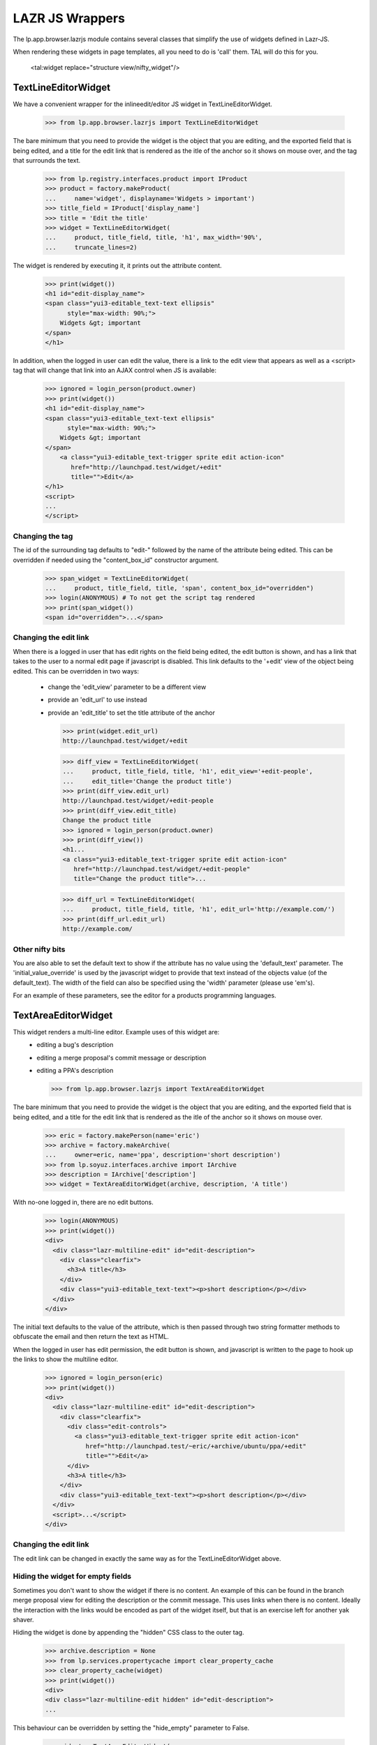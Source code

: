 LAZR JS Wrappers
================

The lp.app.browser.lazrjs module contains several classes that simplify the
use of widgets defined in Lazr-JS.

When rendering these widgets in page templates, all you need to do is 'call'
them.  TAL will do this for you.

  <tal:widget replace="structure view/nifty_widget"/>


TextLineEditorWidget
--------------------

We have a convenient wrapper for the inlineedit/editor JS widget in
TextLineEditorWidget.

    >>> from lp.app.browser.lazrjs import TextLineEditorWidget

The bare minimum that you need to provide the widget is the object that you
are editing, and the exported field that is being edited, and a title for the
edit link that is rendered as the itle of the anchor so it shows on mouse
over, and the tag that surrounds the text.

    >>> from lp.registry.interfaces.product import IProduct
    >>> product = factory.makeProduct(
    ...     name='widget', displayname='Widgets > important')
    >>> title_field = IProduct['display_name']
    >>> title = 'Edit the title'
    >>> widget = TextLineEditorWidget(
    ...     product, title_field, title, 'h1', max_width='90%',
    ...     truncate_lines=2)

The widget is rendered by executing it, it prints out the attribute
content.

    >>> print(widget())
    <h1 id="edit-display_name">
    <span class="yui3-editable_text-text ellipsis"
          style="max-width: 90%;">
        Widgets &gt; important
    </span>
    </h1>

In addition, when the logged in user can edit the value, there is a link to
the edit view that appears as well as a <script> tag that will change that
link into an AJAX control when JS is available:

    >>> ignored = login_person(product.owner)
    >>> print(widget())
    <h1 id="edit-display_name">
    <span class="yui3-editable_text-text ellipsis"
          style="max-width: 90%;">
        Widgets &gt; important
    </span>
        <a class="yui3-editable_text-trigger sprite edit action-icon"
           href="http://launchpad.test/widget/+edit"
           title="">Edit</a>
    </h1>
    <script>
    ...
    </script>


Changing the tag
****************

The id of the surrounding tag defaults to "edit-" followed by the name of the
attribute being edited.  This can be overridden if needed using the
"content_box_id" constructor argument.

    >>> span_widget = TextLineEditorWidget(
    ...     product, title_field, title, 'span', content_box_id="overridden")
    >>> login(ANONYMOUS) # To not get the script tag rendered
    >>> print(span_widget())
    <span id="overridden">...</span>


Changing the edit link
**********************

When there is a logged in user that has edit rights on the field being edited,
the edit button is shown, and has a link that takes to the user to a normal
edit page if javascript is disabled.  This link defaults to the '+edit' view
of the object being edited.  This can be overridden in two ways:
  * change the 'edit_view' parameter to be a different view
  * provide an 'edit_url' to use instead
  * provide an 'edit_title' to set the title attribute of the anchor

    >>> print(widget.edit_url)
    http://launchpad.test/widget/+edit

    >>> diff_view = TextLineEditorWidget(
    ...     product, title_field, title, 'h1', edit_view='+edit-people',
    ...     edit_title='Change the product title')
    >>> print(diff_view.edit_url)
    http://launchpad.test/widget/+edit-people
    >>> print(diff_view.edit_title)
    Change the product title
    >>> ignored = login_person(product.owner)
    >>> print(diff_view())
    <h1...
    <a class="yui3-editable_text-trigger sprite edit action-icon"
       href="http://launchpad.test/widget/+edit-people"
       title="Change the product title">...

    >>> diff_url = TextLineEditorWidget(
    ...     product, title_field, title, 'h1', edit_url='http://example.com/')
    >>> print(diff_url.edit_url)
    http://example.com/


Other nifty bits
****************

You are also able to set the default text to show if the attribute has no
value using the 'default_text' parameter.  The 'initial_value_override' is
used by the javascript widget to provide that text instead of the objects
value (of the default_text).  The width of the field can also be specified
using the 'width' parameter (please use 'em's).

For an example of these parameters, see the editor for a products programming
languages.


TextAreaEditorWidget
--------------------

This widget renders a multi-line editor.  Example uses of this widget are:
  * editing a bug's description
  * editing a merge proposal's commit message or description
  * editing a PPA's description

    >>> from lp.app.browser.lazrjs import TextAreaEditorWidget

The bare minimum that you need to provide the widget is the object that you
are editing, and the exported field that is being edited, and a title for the
edit link that is rendered as the itle of the anchor so it shows on mouse
over.

    >>> eric = factory.makePerson(name='eric')
    >>> archive = factory.makeArchive(
    ...     owner=eric, name='ppa', description='short description')
    >>> from lp.soyuz.interfaces.archive import IArchive
    >>> description = IArchive['description']
    >>> widget = TextAreaEditorWidget(archive, description, 'A title')

With no-one logged in, there are no edit buttons.

    >>> login(ANONYMOUS)
    >>> print(widget())
    <div>
      <div class="lazr-multiline-edit" id="edit-description">
        <div class="clearfix">
          <h3>A title</h3>
        </div>
        <div class="yui3-editable_text-text"><p>short description</p></div>
      </div>
    </div>

The initial text defaults to the value of the attribute, which is then passed
through two string formatter methods to obfuscate the email and then return
the text as HTML.

When the logged in user has edit permission, the edit button is shown, and
javascript is written to the page to hook up the links to show the multiline
editor.

    >>> ignored = login_person(eric)
    >>> print(widget())
    <div>
      <div class="lazr-multiline-edit" id="edit-description">
        <div class="clearfix">
          <div class="edit-controls">
            <a class="yui3-editable_text-trigger sprite edit action-icon"
               href="http://launchpad.test/~eric/+archive/ubuntu/ppa/+edit"
               title="">Edit</a>
          </div>
          <h3>A title</h3>
        </div>
        <div class="yui3-editable_text-text"><p>short description</p></div>
      </div>
      <script>...</script>
    </div>


Changing the edit link
**********************

The edit link can be changed in exactly the same way as for the
TextLineEditorWidget above.


Hiding the widget for empty fields
**********************************

Sometimes you don't want to show the widget if there is no content.  An
example of this can be found in the branch merge proposal view for editing the
description or the commit message.  This uses links when there is no content.
Ideally the interaction with the links would be encoded as part of the widget
itself, but that is an exercise left for another yak shaver.

Hiding the widget is done by appending the "hidden" CSS class to the outer
tag.

    >>> archive.description = None
    >>> from lp.services.propertycache import clear_property_cache
    >>> clear_property_cache(widget)
    >>> print(widget())
    <div>
    <div class="lazr-multiline-edit hidden" id="edit-description">
    ...

This behaviour can be overridden by setting the "hide_empty" parameter to
False.

    >>> widget = TextAreaEditorWidget(
    ...     archive, description, 'A title', hide_empty=False)
    >>> print(widget())
    <div>
    <div class="lazr-multiline-edit" id="edit-description">
    ...


Not linkifying the text
***********************

A part of the standard HTML rendering is to "linkify" links.  That is, turn
words that look like hyperlinks into anchors.  This is not always considered a
good idea as some spammers can create PPAs and link to other sites in the
descriptions.  since the barrier to create a PPA is relatively low, we
restrict the linkability of some fields.  The constructor provides a
"linkify_text" parameter that defaults to True.  Set this to False to avoid
the linkification of text.  See the IArchive['description'] editor for an
example.


InlineEditPickerWidget
----------------------

The InlineEditPickerWidget provides a simple way to create a popup selector
widget to choose items from a vocabulary.

    >>> from lp.app.browser.lazrjs import InlineEditPickerWidget

The bare minimum that you need to provide the widget is the object that you
are editing, and the exported field that is being edited, and the default
HTML representation of the field you are editing.

Since most of the things that are being chosen are entities in Launchpad, and
most of those entities have URLs, a common approach is to have the default
HTML be a link to that entity.  There is a utility function called format_link
that does the equivalent of the TALES expression 'obj/fmt:link'.

    >>> from lp.app.browser.tales import format_link
    >>> default_text = format_link(archive.owner)

The vocabulary is determined from the field passed in.  If the vocabulary is a
huge vocabulary (one that provides a search), then the picker is shown with an
entry field to allow the user to search for an item.  If the vocabulary is not
huge, the different items are shown in the normal paginated way for the user
to select.

    >>> ignore = login_person(product.owner)
    >>> owner = IProduct['owner']
    >>> widget = InlineEditPickerWidget(product, owner, default_text)
    >>> print(widget())
    <span id="edit-owner">
      <span class="yui3-activator-data-box">
        <a href="/~eric" class="sprite person">Eric</a>
      </span>
      <span>
        <a class="sprite edit action-icon lazr-btn yui3-activator-act"
          href="http://launchpad.test/widget/+edit"
          title="">Edit</a>
        <div class="yui3-activator-message-box yui3-activator-hidden"></div>
    </span> ...


Picker headings
***************

The picker has two headings that are almost always desirable to customize.
  * "header" - Shown at the top of the picker
  * "step_title" - Shown just below the green progress bar

To customize these, pass the named parameters into the constructor of the
widget.


Other nifty links
*****************

If the logged in user is in the defined vocabulary (only occurs with people
type vocabularies), a link is shown "Assign to me'.

If the field is optional, a "Remove" link is shown.  The "Remove" text is
customizable thought the "remove_button_text" parameter.


BooleanChoiceWidget
-------------------

This widget provides a simple popup with two options for the user to choose
from.

    >>> from lp.app.browser.lazrjs import BooleanChoiceWidget

As with the other widgets, this one requires a context object and a Bool type
field.  The rendering of the widget hooks up to the lazr ChoiceSource with the
standard patch plugin.

The surrounding tag is customisable, and a prefix may be given.  The prefix is
passed through to the ChoiceSource and is rendered as part of the widget, but
isn't updated when the value changes.

If the user does not have edit rights, the widget just renders the text based
on the current value of the field on the object:

    >>> login(ANONYMOUS)
    >>> from lp.registry.interfaces.person import IPerson
    >>> hide_email = IPerson['hide_email_addresses']
    >>> widget = BooleanChoiceWidget(
    ...     eric, hide_email, 'span',
    ...     false_text="Don't hide it",
    ...     true_text="Keep it secret",
    ...     prefix="My email: ")
    >>> print(widget())
    <span id="edit-hide_email_addresses">
    My email: <span class="value">Don't hide it</span>
    </span>

If the user has edit rights, an edit icon is rendered and some javascript is
rendered to hook up the widget.

    >>> ignored = login_person(eric)
    >>> print(widget())
    <span id="edit-hide_email_addresses">
    My email: <span class="value">Don't hide it</span>
      <span>
        <a class="editicon sprite edit action-icon"
           href="http://launchpad.test/~eric/+edit" title="">Edit</a>
      </span>
    </span>
    <script>
    LPJS.use('lp.app.choice', function(Y) {
    ...
    </script>


Changing the edit link
**********************

The edit link can be changed in exactly the same way as for the
TextLineEditorWidget above.


InlineMultiCheckboxWidget
-------------------

This widget is used to edit fields which are Lists or Sets. It displays the
current items in the collection when the page is rendered and provides the
ability to edit the selected items via a popup overlay. The popup has a set of
checkboxes for selecting one or more items from a vocabulary. The vocabulary
defaults to that associated with the field being edited but can be user
defined.

    >>> from lp.app.browser.lazrjs import InlineMultiCheckboxWidget

The bare minimum that you need to provide the widget is the object that you
are editing, and the exported field that is being edited, and the label to
display for the set of checkboxes.

The surrounding tag for the label and set of checkboxes are both customisable,
and a prefix may be given.  The prefix is rendered as part of the widget, but
isn't updated when the value changes.

Other customisable parameters include the popup header text (defaults to the
field title suffixed by ":"), the string to render when the field contains no
selected items (defaults to "None"), and a CSS style to add to each checkbox
node (defaults to '').

If the user does not have edit rights, the widget just renders the text based
on the current value of the field on the object:

    >>> login(ANONYMOUS)
    >>> from lp.code.interfaces.sourcepackagerecipe import (
    ...     ISourcePackageRecipe,
    ...     )
    >>> distroseries = ISourcePackageRecipe['distroseries']
    >>> recipe = factory.makeSourcePackageRecipe(
    ...     owner=eric, name=u'cake_recipe', description=u'Yummy.')
    >>> widget = InlineMultiCheckboxWidget(
    ...     recipe, distroseries, 'Recipe distro series',
    ...     header='Select distroseries:', vocabulary='BuildableDistroSeries',
    ...     label_tag='dt', items_tag='dl',
    ...     selected_items=recipe.distroseries)
    >>> print(widget())
    <span id="edit-distroseries">
      <dt>
        Recipe distro series
      </dt>
      <span class="yui3-activator-data-box">
        <dl id='edit-distroseries-items'>
    ...
      </span>
      <div class="yui3-activator-message-box yui3-activator-hidden" />
    </span>

If the user has edit rights, an edit icon is rendered and some javascript is
rendered to hook up the widget.

    >>> ignored = login_person(eric)
    >>> print(widget())
    <span id="edit-distroseries">
      <dt>
        Recipe distro series
          <a class="sprite edit action-icon lazr-btn yui3-activator-act"
             href="http://code.launchpad.test/~eric/+recipe/cake_recipe/+edit"
             id="edit-distroseries-btn"
             title="">Edit</a>
      </dt>
      <span class="yui3-activator-data-box">
        <dl id='edit-distroseries-items'>
    ...
      <div class="yui3-activator-message-box yui3-activator-hidden" />
      </span>
      <script>
      LPJS.use('lp.app.multicheckbox', function(Y) {
      ...
      </script>


Changing the edit link
**********************

The edit link can be changed in exactly the same way as for the
TextLineEditorWidget above.

